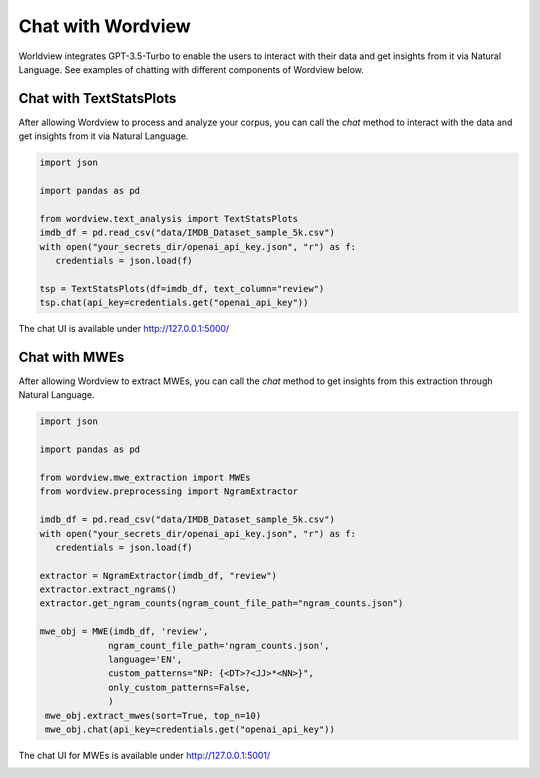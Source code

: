 Chat with Wordview
##################

Worldview integrates GPT-3.5-Turbo to enable the users to interact with their data and get insights from it via Natural Language.
See examples of chatting with different components of Wordview below.


Chat with TextStatsPlots
~~~~~~~~~~~~~~~~~~~~~~~~

After allowing Wordview to process and analyze your corpus, you can 
call the `chat` method to interact with the data and get insights from it via Natural Language.

.. code:: python

   import json

   import pandas as pd

   from wordview.text_analysis import TextStatsPlots
   imdb_df = pd.read_csv("data/IMDB_Dataset_sample_5k.csv")
   with open("your_secrets_dir/openai_api_key.json", "r") as f:
      credentials = json.load(f)

   tsp = TextStatsPlots(df=imdb_df, text_column="review")
   tsp.chat(api_key=credentials.get("openai_api_key"))

The chat UI is available under http://127.0.0.1:5000/


Chat with MWEs
~~~~~~~~~~~~~~

After allowing Wordview to extract MWEs, you can call the `chat` method to get insights from this extraction through Natural Language.

.. code:: python

   import json

   import pandas as pd

   from wordview.mwe_extraction import MWEs
   from wordview.preprocessing import NgramExtractor

   imdb_df = pd.read_csv("data/IMDB_Dataset_sample_5k.csv")
   with open("your_secrets_dir/openai_api_key.json", "r") as f:
      credentials = json.load(f)

   extractor = NgramExtractor(imdb_df, "review")
   extractor.extract_ngrams()
   extractor.get_ngram_counts(ngram_count_file_path="ngram_counts.json")

   mwe_obj = MWE(imdb_df, 'review',
                ngram_count_file_path='ngram_counts.json',
                language='EN',
                custom_patterns="NP: {<DT>?<JJ>*<NN>}",
                only_custom_patterns=False,
                )
    mwe_obj.extract_mwes(sort=True, top_n=10)
    mwe_obj.chat(api_key=credentials.get("openai_api_key"))

The chat UI for MWEs is available under http://127.0.0.1:5001/


|chat|

.. |chat| image:: ../figs/chat.png